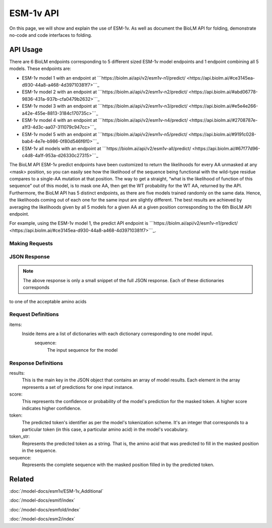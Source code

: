 ================
ESM-1v API
================

.. article-info::
    :avatar: ../img/book_icon.png
    :date: Oct 18, 2023
    :read-time: 6 min read
    :author: Zeeshan Siddiqui
    :class-container: sd-p-2 sd-outline-muted sd-rounded-1

On this page, we will show and explain the use of ESM-1v. As well as document the BioLM API for folding, demonstrate no-code and code interfaces to folding.


---------
API Usage
---------


There are 6 BioLM endpoints corresponding to 5 different sized ESM-1v model endpoints and 1 endpoint combining all 5 models.
These endpoints are:

* ESM-1v model 1 with an endpoint at ```https://biolm.ai/api/v2/esm1v-n1/predict/ <https://api.biolm.ai/#ce3145ea-d930-44a8-a468-4d39710381f7>```_
* ESM-1v model 2 with an endpoint at ```https://biolm.ai/api/v2/esm1v-n2/predict/ <https://api.biolm.ai/#abd06778-9836-431a-937b-cfa0479b2632>```_
* ESM-1v model 3 with an endpoint at ```https://biolm.ai/api/v2/esm1v-n3/predict/ <https://api.biolm.ai/#e5e4e266-a42e-455e-8813-3184c170735c>```_
* ESM-1v model 4 with an endpoint at ```https://biolm.ai/api/v2/esm1v-n4/predict/ <https://api.biolm.ai/#2708787e-a1f3-4d3c-aa07-311079c947cc>```_
* ESM-1v model 5 with an endpoint at ```https://biolm.ai/api/v2/esm1v-n5/predict/ <https://api.biolm.ai/#9191c028-bab4-4e7e-b986-0f80d546f6f0>```_
* ESM-1v all models with an endpoint at ```https://biolm.ai/api/v2/esm1v-all/predict/ <https://api.biolm.ai/#67f77d96-c4d8-4a1f-953a-d26330c27315>```_


The BioLM API ESM-1v predict endpoints have been customized to return the likelihoods for every AA unmasked at any <mask> position, so you can easily see how the likelihood of the sequence being functional with the wild-type residue compares to a single-AA mutation at that position.
The way to get a straight, “what is the likelihood of function of this sequence” out of this model, is to mask one AA, then get the WT probability for the WT AA, returned by the API.
Furthermore, the BioLM API has 5 distinct endpoints, as there are five models trained randomly on the same data. Hence, the likelihoods coming out of each one for the same input are slightly different.
The best results are achieved by averaging the likelihoods given by all 5 models for a given AA at a given position corresponding to the 6th BioLM API endpoint.

For example, using the ESM-1v model 1, the predict API endpoint is
```https://biolm.ai/api/v2/esm1v-n1/predict/ <https://api.biolm.ai/#ce3145ea-d930-44a8-a468-4d39710381f7>```_.


^^^^^^^^^^^^^^^
Making Requests
^^^^^^^^^^^^^^^

.. tab-set::

    .. tab-item:: Curl
        :sync: curl

        .. code:: shell

            curl --location 'https://biolm.ai/api/v2/esm1v-n1/predict/' \
               --header "Authorization: Token $BIOLMAI_TOKEN" \
               --header 'Content-Type: application/json' \
               --data '{
                "items": [
                    {
                        "sequence": "QERLEUTGR<mask>SLYNIVAT"
                    }
                ]
            }'


    .. tab-item:: Python Requests
        :sync: python

        .. code:: python

            import requests
            import json

            url = "https://biolm.ai/api/v2/esm1v-n1/predict/"

            payload = json.dumps({
                "items": [
                    {
                        "sequence": "QERLEUTGR<mask>SLYNIVAT"
                    }
                ]
            })
            headers = {
            'Authorization': 'Token {}'.format(os.environ['BIOLMAI_TOKEN']),
            'Content-Type': 'application/json'
            }

            response = requests.request("POST", url, headers=headers, data=payload)

            print(response.text)


    .. tab-item:: biolmai SDK
        :sync: sdk

        .. code:: sdk

            import biolmai
            seqs = ["QERLEUTGR<mask>SLYNIVAT"]

            cls = biolmai.ESM1v1()
            resp = cls.Predict(seqs)

    .. tab-item:: R
        :sync: r

        .. code:: R

            library(RCurl)
            headers = c(
            'Authorization' = paste('Token', Sys.getenv('BIOLMAI_TOKEN')),
            "Content-Type" = "application/json"
            )
            payload = "{
                \"items\": [
                    {
                        \"sequence\": \"QERLEUTGR<mask>SLYNIVAT\"
                    }
                ]
            }"
            res <- postForm("https://biolm.ai/api/v2/esm1v-n1/predict/", .opts=list(postfields = payload, httpheader = headers, followlocation = TRUE), style = "httppost")
            cat(res)


^^^^^^^^^^^^^
JSON Response
^^^^^^^^^^^^^

.. dropdown:: Expand Example Response

    .. code:: json

         {
            "results": [
                [
                    {
                        "token": 4,
                        "token_str": "L",
                        "score": 0.10017549991607666,
                        "sequence": "Q E R L E U T G R L S L Y N I V A T"
                    },
                    {
                        "token": 8,
                        "token_str": "S",
                        "score": 0.07921414822340012,
                        "sequence": "Q E R L E U T G R S S L Y N I V A T"
                    },
                    {
                        "token": 10,
                        "token_str": "R",
                        "score": 0.0782080590724945,
                        "sequence": "Q E R L E U T G R R S L Y N I V A T"
                    },


.. note::
  The above response is only a small snippet of the full JSON response. Each of these dictionaries corresponds
to one of the acceptable amino acids

^^^^^^^^^^^^^^^^^^^^
Request Definitions
^^^^^^^^^^^^^^^^^^^^

items:
   Inside items are a list of dictionaries with each dictionary corresponding to one model input.
    sequence:
        The input sequence for the model

^^^^^^^^^^^^^^^^^^^^
Response Definitions
^^^^^^^^^^^^^^^^^^^^

results:
   This is the main key in the JSON object that contains an array of model results. Each element in the array represents a set of predictions for one input instance.

score:
   This represents the confidence or probability of the model's prediction for the masked token. A higher score indicates higher confidence.

token:
   The predicted token's identifier as per the model's tokenization scheme. It's an integer that corresponds to a particular token (in this case, a particular amino acid) in the model's vocabulary.

token_str:
   Represents the predicted token as a string. That is, the amino acid that was predicted to fill in the masked position in the sequence.

sequence:
   Represents the complete sequence with the masked position filled in by the predicted token.


-------
Related
-------
:doc:`/model-docs/esm1v/ESM-1v_Additional`

:doc:`/model-docs/esmif/index`

:doc:`/model-docs/esmfold/index`

:doc:`/model-docs/esm2/index`


